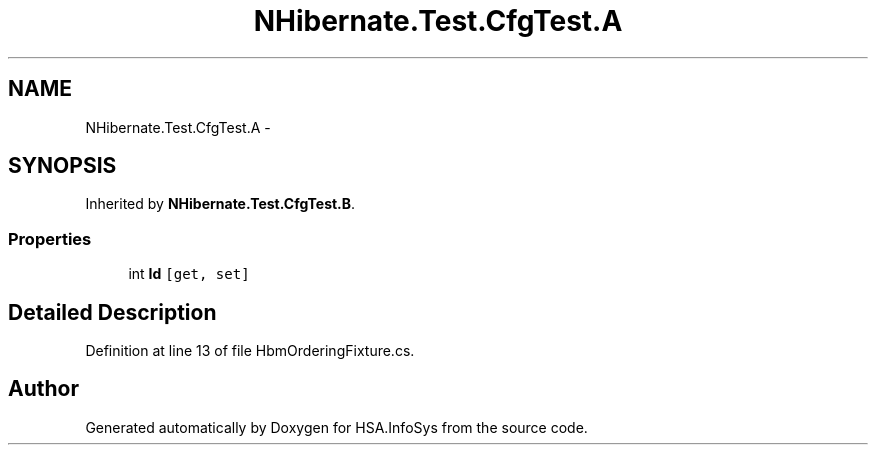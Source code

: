 .TH "NHibernate.Test.CfgTest.A" 3 "Fri Jul 5 2013" "Version 1.0" "HSA.InfoSys" \" -*- nroff -*-
.ad l
.nh
.SH NAME
NHibernate.Test.CfgTest.A \- 
.SH SYNOPSIS
.br
.PP
.PP
Inherited by \fBNHibernate\&.Test\&.CfgTest\&.B\fP\&.
.SS "Properties"

.in +1c
.ti -1c
.RI "int \fBId\fP\fC [get, set]\fP"
.br
.in -1c
.SH "Detailed Description"
.PP 
Definition at line 13 of file HbmOrderingFixture\&.cs\&.

.SH "Author"
.PP 
Generated automatically by Doxygen for HSA\&.InfoSys from the source code\&.
